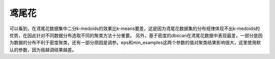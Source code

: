 鸢尾花
======

可以看到，在鸢尾花数据集中二分k-medoids的效果比k-means要差，这是因为鸢尾花数据集的分布规律体现不出k-medoids的优势，在因此针对不同数据分布选取不同的聚类方法十分重要。
另外，基于密度的dbscan在鸢尾花数据中表现最差，一部分是因为数据的分布不利于密度聚类，还有一部分原因是调参。eps和min_examples这两个参数的值对聚类结果影响很大，这里使用默认的参数，因为我越调结果越差。